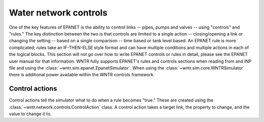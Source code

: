 .. raw:: latex

    \newpage

Water network controls
======================================

One of the key features of EPANET is the ability to control links -- pipes, pumps and valves -- using "controls" and "rules."
The key distinction between the two is that controls are limited to a single action -- closing/opening a link or changing the setting -- based on a single comparison -- time based or tank level based.
An EPANET rule is more complicated; rules take an IF-THEN-ELSE style format and can have multiple conditions and multiple actions in each of the logical blocks.
This section will not go over how to write EPANET controls or rules in detail, please see the EPANET user manual for that information.
WNTR fully supports EPANET's rules and controls sections when reading from and INP file and using the :class:`~wntr.sim.epanet.EpanetSimulator`.
When using the :class:`~wntr.sim.core.WNTRSimulator` there is additional power available within the WNTR controls framework.

Control actions
-----------------------

Control actions tell the simulator what to do when a rule becomes "true." 
These are created using the :class:`~wntr.network.controls.ControlAction` class.
A control action takes a target link, the property to change, and the value to change it to.


.. doctestsetup::

    >>> import wntr
    >>> from __future__ import print_function

.. doctest::

    >>> n1 = wntr.network.model.Junction('N1')
    >>> n2 = wntr.network.model.Junction('N2')
    >>> link = wntr.network.model.Pipe('L1', 'N1', 'N2')
    >>> ctrl = wntr.network.controls.ControlAction(link, 'status', 0)
    >>> print(ctrl)
    set Pipe('L1').status to Closed


